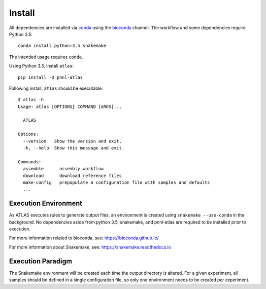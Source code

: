 Install
=======

All dependencies are installed via conda_ using the bioconda_ channel.
The workflow and some dependencies require Python 3.5::

    conda install python=3.5 snakemake


The intended usage requires ``conda``.

Using Python 3.5, install ``atlas``::

    pip install -U pnnl-atlas


Following install, ``atlas`` should be executable::

    $ atlas -h
    Usage: atlas [OPTIONS] COMMAND [ARGS]...

      ATLAS

    Options:
      --version   Show the version and exit.
      -h, --help  Show this message and exit.

    Commands:
      assemble      assembly workflow
      download      download reference files
      make-config   prepopulate a configuration file with samples and defaults
      ...


Execution Environment
---------------------

As ATLAS executes rules to generate output files, an environment is created
using ``snakemake --use-conda`` in the background. No dependencies aside from
python 3.5, snakemake, and pnnl-atlas are required to be installed prior to
execution.

For more information related to bioconda, see:
https://bioconda.github.io/

For more information about Snakemake, see:
https://snakemake.readthedocs.io


Execution Paradigm
------------------

The Snakemake environment will be created each time the output directory is
altered. For a given experiment, all samples should be defined in a single
configuration file, so only one environment needs to be created per experiment.

.. _bioconda: https://github.com/bioconda/bioconda-recipes
.. _conda: https://www.continuum.io/downloads
